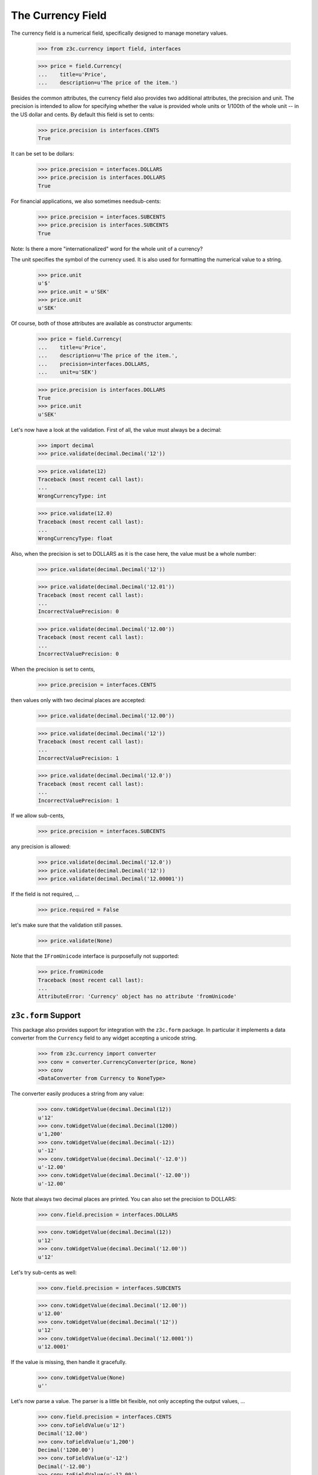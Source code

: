 ==================
The Currency Field
==================

The currency field is a numerical field, specifically designed to manage
monetary values.

  >>> from z3c.currency import field, interfaces

  >>> price = field.Currency(
  ...    title=u'Price',
  ...    description=u'The price of the item.')

Besides the common attributes, the currency field also provides two additional
attributes, the precision and unit. The precision is intended to allow for
specifying whether the value is provided whole units or 1/100th of the whole
unit -- in the US dollar and cents. By default this field is set to cents:

  >>> price.precision is interfaces.CENTS
  True

It can be set to be dollars:

  >>> price.precision = interfaces.DOLLARS
  >>> price.precision is interfaces.DOLLARS
  True

For financial applications, we also sometimes needsub-cents:

  >>> price.precision = interfaces.SUBCENTS
  >>> price.precision is interfaces.SUBCENTS
  True


Note: Is there a more "internationalized" word for the whole unit of a
currency?

The unit specifies the symbol of the currency used. It is also used for
formatting the numerical value to a string.

  >>> price.unit
  u'$'
  >>> price.unit = u'SEK'
  >>> price.unit
  u'SEK'

Of course, both of those attributes are available as constructor arguments:

  >>> price = field.Currency(
  ...    title=u'Price',
  ...    description=u'The price of the item.',
  ...    precision=interfaces.DOLLARS,
  ...    unit=u'SEK')

  >>> price.precision is interfaces.DOLLARS
  True
  >>> price.unit
  u'SEK'

Let's now have a look at the validation. First of all, the value must always
be a decimal:

  >>> import decimal
  >>> price.validate(decimal.Decimal('12'))

  >>> price.validate(12)
  Traceback (most recent call last):
  ...
  WrongCurrencyType: int

  >>> price.validate(12.0)
  Traceback (most recent call last):
  ...
  WrongCurrencyType: float

Also, when the precision is set to DOLLARS as it is the case here, the value
must be a whole number:

  >>> price.validate(decimal.Decimal('12'))

  >>> price.validate(decimal.Decimal('12.01'))
  Traceback (most recent call last):
  ...
  IncorrectValuePrecision: 0

  >>> price.validate(decimal.Decimal('12.00'))
  Traceback (most recent call last):
  ...
  IncorrectValuePrecision: 0

When the precision is set to cents,

  >>> price.precision = interfaces.CENTS

then values only with two decimal places are accepted:

  >>> price.validate(decimal.Decimal('12.00'))

  >>> price.validate(decimal.Decimal('12'))
  Traceback (most recent call last):
  ...
  IncorrectValuePrecision: 1

  >>> price.validate(decimal.Decimal('12.0'))
  Traceback (most recent call last):
  ...
  IncorrectValuePrecision: 1

If we allow sub-cents,

  >>> price.precision = interfaces.SUBCENTS

any precision is allowed:

  >>> price.validate(decimal.Decimal('12.0'))
  >>> price.validate(decimal.Decimal('12'))
  >>> price.validate(decimal.Decimal('12.00001'))

If the field is not required, ...

  >>> price.required = False

let's make sure that the validation still passes.

  >>> price.validate(None)

Note that the ``IFromUnicode`` interface is purposefully not supported:

  >>> price.fromUnicode
  Traceback (most recent call last):
  ...
  AttributeError: 'Currency' object has no attribute 'fromUnicode'


``z3c.form`` Support
--------------------

This package also provides support for integration with the ``z3c.form``
package. In particular it implements a data converter from the ``Currency``
field to any widget accepting a unicode string.

  >>> from z3c.currency import converter
  >>> conv = converter.CurrencyConverter(price, None)
  >>> conv
  <DataConverter from Currency to NoneType>

The converter easily produces a string from any value:

  >>> conv.toWidgetValue(decimal.Decimal(12))
  u'12'
  >>> conv.toWidgetValue(decimal.Decimal(1200))
  u'1,200'
  >>> conv.toWidgetValue(decimal.Decimal(-12))
  u'-12'
  >>> conv.toWidgetValue(decimal.Decimal('-12.0'))
  u'-12.00'
  >>> conv.toWidgetValue(decimal.Decimal('-12.00'))
  u'-12.00'

Note that always two decimal places are printed. You can also set the
precision to DOLLARS:

  >>> conv.field.precision = interfaces.DOLLARS

  >>> conv.toWidgetValue(decimal.Decimal(12))
  u'12'
  >>> conv.toWidgetValue(decimal.Decimal('12.00'))
  u'12'

Let's try sub-cents as well:

  >>> conv.field.precision = interfaces.SUBCENTS

  >>> conv.toWidgetValue(decimal.Decimal('12.00'))
  u'12.00'
  >>> conv.toWidgetValue(decimal.Decimal('12'))
  u'12'
  >>> conv.toWidgetValue(decimal.Decimal('12.0001'))
  u'12.0001'

If the value is missing, then handle it gracefully.

  >>> conv.toWidgetValue(None)
  u''

Let's now parse a value. The parser is a little bit flexible, not only
accepting the output values, ...

  >>> conv.field.precision = interfaces.CENTS
  >>> conv.toFieldValue(u'12')
  Decimal('12.00')
  >>> conv.toFieldValue(u'1,200')
  Decimal('1200.00')
  >>> conv.toFieldValue(u'-12')
  Decimal('-12.00')
  >>> conv.toFieldValue(u'-12.00')
  Decimal('-12.00')

  >>> conv.field.precision = interfaces.DOLLARS
  >>> conv.toFieldValue(u'12')
  Decimal('12')
  >>> conv.toFieldValue(u'12.00')
  Decimal('12')

  >>> conv.field.precision = interfaces.SUBCENTS
  >>> conv.toFieldValue(u'12')
  Decimal('12')
  >>> conv.toFieldValue(u'12.00')
  Decimal('12.00')
  >>> conv.toFieldValue(u'12.0000')
  Decimal('12.0000')
  >>> conv.toFieldValue(u'12.0001')
  Decimal('12.0001')

but also other input values:

  >>> conv.toFieldValue(u'1200')
  Decimal('1200')

If the browser sends an empty string, then handle it gracefully.

  >>> conv.toFieldValue(u'')

